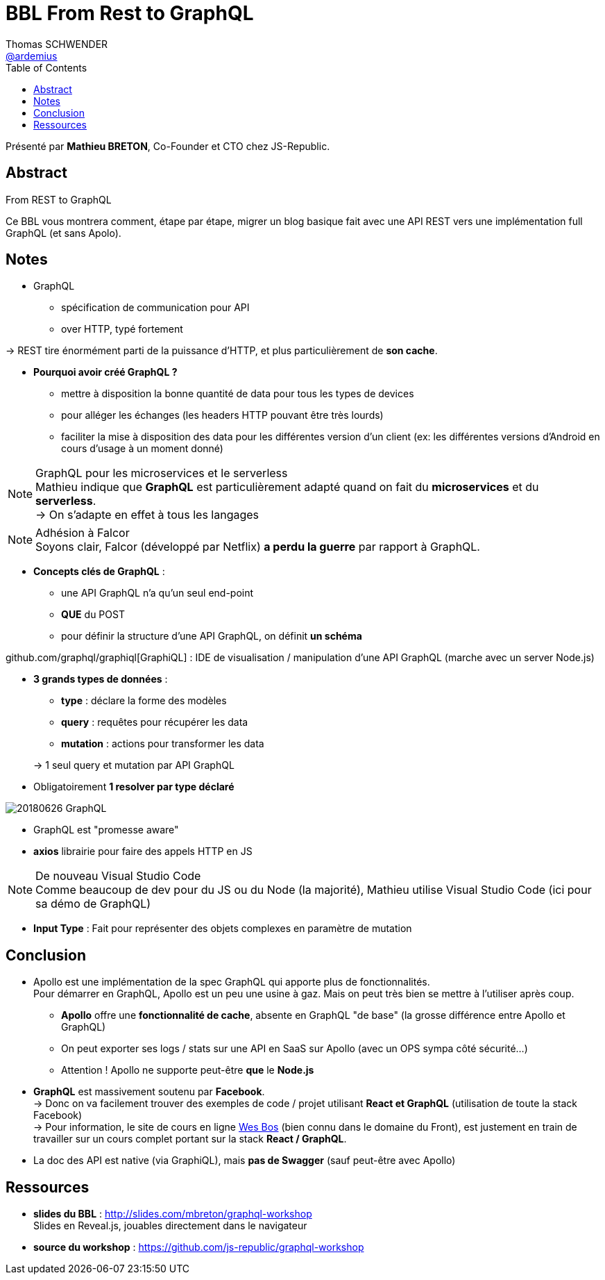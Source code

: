 = BBL From Rest to GraphQL
Thomas SCHWENDER <https://github.com/ardemius[@ardemius]>
// Handling GitHub admonition blocks icons
ifndef::env-github[:icons: font]
ifdef::env-github[]
:status:
:outfilesuffix: .adoc
:caution-caption: :fire:
:important-caption: :exclamation:
:note-caption: :paperclip:
:tip-caption: :bulb:
:warning-caption: :warning:
endif::[]
:imagesdir: images
:source-highlighter: highlightjs
// Next 2 ones are to handle line breaks in some particular elements (list, footnotes, etc.)
:lb: pass:[<br> +]
:sb: pass:[<br>]
// check https://github.com/Ardemius/personal-wiki/wiki/AsciiDoctor-tips for tips on table of content in GitHub
:toc: macro
//:toclevels: 3
// To turn off figure caption labels and numbers
:figure-caption!:
// Same for examples
:example-caption!:

toc::[]

Présenté par *Mathieu BRETON*, Co-Founder et CTO chez JS-Republic.

== Abstract

.From REST to GraphQL
====
Ce BBL vous montrera comment, étape par étape, migrer un blog basique fait avec une API REST vers une implémentation full GraphQL (et sans  Apolo).
====

== Notes

* GraphQL
	** spécification de communication pour API
	** over HTTP, typé fortement

-> REST tire énormément parti de la puissance d'HTTP, et plus particulièrement de *son cache*.

* *Pourquoi avoir créé GraphQL ?*
	** mettre à disposition la bonne quantité de data pour tous les types de devices
	** pour alléger les échanges (les headers HTTP pouvant être très lourds)
	** faciliter la mise à disposition des data pour les différentes version d'un client (ex: les différentes versions d'Android en cours d'usage à un moment donné)

.GraphQL pour les microservices et le serverless
NOTE: Mathieu indique que *GraphQL* est particulièrement adapté quand on fait du *microservices* et du *serverless*. +
-> On s'adapte en effet à tous les langages

.Adhésion à Falcor
NOTE: Soyons clair, Falcor (développé par Netflix) *a perdu la guerre* par rapport à GraphQL.

* *Concepts clés de GraphQL* :
	** une API GraphQL n'a qu'un seul end-point
	** *QUE* du POST
	** pour définir la structure d'une API GraphQL, on définit *un schéma*

github.com/graphql/graphiql[GraphiQL] : IDE de visualisation / manipulation d'une API GraphQL (marche avec un server Node.js)

* *3 grands types de données* :
	** *type* : déclare la forme des modèles
	** *query* : requêtes pour récupérer les data
	** *mutation* : actions pour transformer les data

+
-> 1 seul query et mutation par API GraphQL

* Obligatoirement *1 resolver par type déclaré*

image::20180626_GraphQL.jpg[]

* GraphQL est "promesse aware"

* *axios* librairie pour faire des appels HTTP en JS

.De nouveau Visual Studio Code
NOTE: Comme beaucoup de dev pour du JS ou du Node (la majorité), Mathieu utilise Visual Studio Code (ici pour sa démo de GraphQL)

* *Input Type* : Fait pour représenter des objets complexes en paramètre de mutation

== Conclusion

* Apollo est une implémentation de la spec GraphQL qui apporte plus de fonctionnalités. +
Pour démarrer en GraphQL, Apollo est un peu une usine à gaz. Mais on peut très bien se mettre à l'utiliser après coup.
	** *Apollo* offre une *fonctionnalité de cache*, absente en GraphQL "de base" (la grosse différence entre Apollo et GraphQL)
	** On peut exporter ses logs / stats sur une API en SaaS sur Apollo (avec un OPS sympa côté sécurité...)
	** Attention ! Apollo ne supporte peut-être *que* le *Node.js*

* *GraphQL* est massivement soutenu par *Facebook*. +
-> Donc on va facilement trouver des exemples de code / projet utilisant *React et GraphQL* (utilisation de toute la stack Facebook) +
-> Pour information, le site de cours en ligne https://wesbos.com/courses/[Wes Bos] (bien connu dans le domaine du Front), est justement en train  de travailler sur un cours complet portant sur la stack *React / GraphQL*.

* La doc des API est native (via GraphiQL), mais *pas de Swagger* (sauf peut-être avec Apollo)

== Ressources

* *slides du BBL* : http://slides.com/mbreton/graphql-workshop +
Slides en Reveal.js, jouables directement dans le navigateur
* *source du workshop* : https://github.com/js-republic/graphql-workshop



